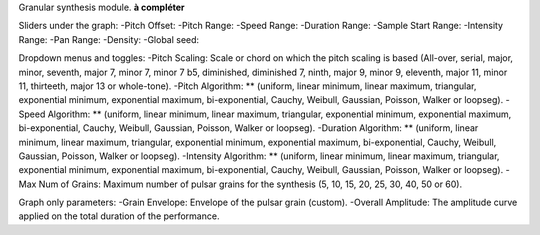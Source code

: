 Granular synthesis module.
**à compléter**

Sliders under the graph:
-Pitch Offset:
-Pitch Range:
-Speed Range:
-Duration Range:
-Sample Start Range:
-Intensity Range:
-Pan Range:
-Density:
-Global seed:

Dropdown menus and toggles:                                                                                                                 
-Pitch Scaling: Scale or chord on which the pitch scaling is based (All-over, serial, major, minor, seventh, major 7, minor 7, minor 7 b5, diminished, diminished 7, ninth, major 9, minor 9, eleventh, major 11, minor 11, thirteeth, major 13 or whole-tone).
-Pitch Algorithm: ** (uniform, linear minimum, linear maximum, triangular, exponential minimum, exponential maximum, bi-exponential, Cauchy, Weibull, Gaussian, Poisson, Walker or loopseg).
-Speed Algorithm: ** (uniform, linear minimum, linear maximum, triangular, exponential minimum, exponential maximum, bi-exponential, Cauchy, Weibull, Gaussian, Poisson, Walker or loopseg).
-Duration Algorithm: ** (uniform, linear minimum, linear maximum, triangular, exponential minimum, exponential maximum, bi-exponential, Cauchy, Weibull, Gaussian, Poisson, Walker or loopseg).
-Intensity Algorithm: ** (uniform, linear minimum, linear maximum, triangular, exponential minimum, exponential maximum, bi-exponential, Cauchy, Weibull, Gaussian, Poisson, Walker or loopseg).
-Max Num of Grains: Maximum number of pulsar grains for the synthesis (5, 10, 15, 20, 25, 30, 40, 50 or 60).

Graph only parameters:
-Grain Envelope: Envelope of the pulsar grain (custom).
-Overall Amplitude: The amplitude curve applied on the total duration of the performance.
